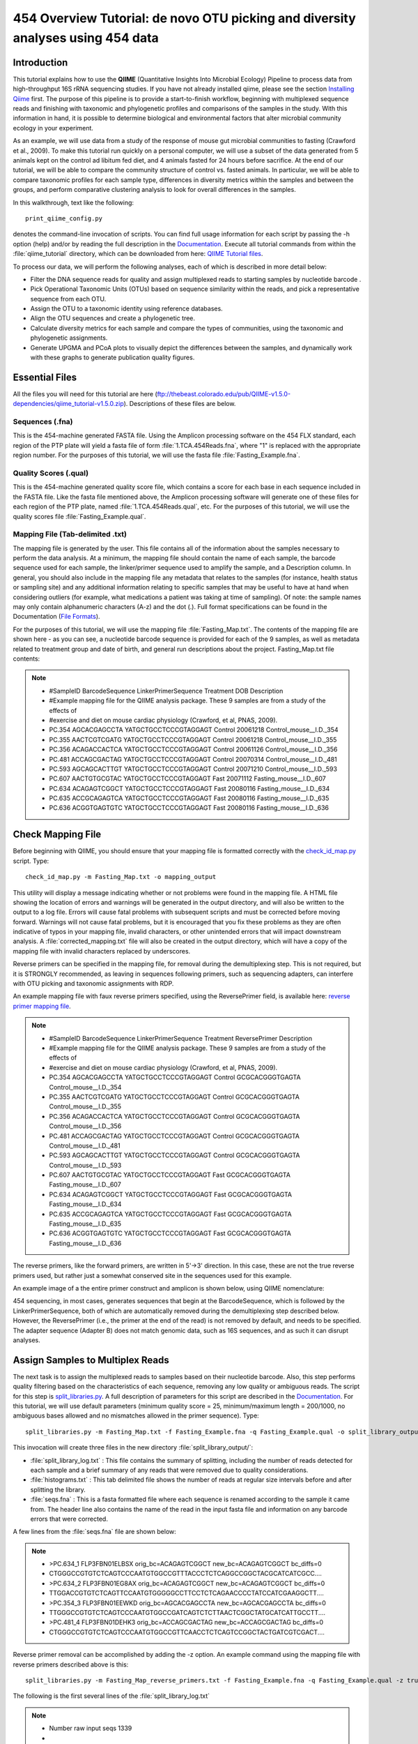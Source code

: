 .. _tutorial:

================================================================================
454 Overview Tutorial: de novo OTU picking and diversity analyses using 454 data
================================================================================

Introduction
-------------
This tutorial explains how to use the **QIIME** (Quantitative Insights Into Microbial Ecology) Pipeline to process data from high-throughput 16S rRNA sequencing studies. If you have not already installed qiime, please see the section `Installing Qiime <../install/index.html>`_ first. The purpose of this pipeline is to provide a start-to-finish workflow, beginning with multiplexed sequence reads and finishing with taxonomic and phylogenetic profiles and comparisons of the samples in the study. With this information in hand, it is possible to determine biological and environmental factors that alter microbial community ecology in your experiment.

As an example, we will use data from a study of the response of mouse gut microbial communities to fasting (Crawford et al., 2009). To make this tutorial run quickly on a personal computer, we will use a subset of the data generated from 5 animals kept on the control ad libitum fed diet, and 4 animals fasted for 24 hours before sacrifice. At the end of our tutorial, we will be able to compare the community structure of control vs. fasted animals. In particular, we will be able to compare taxonomic profiles for each sample type, differences in diversity metrics within the samples and between the groups, and perform comparative clustering analysis to look for overall differences in the samples.

In this walkthrough, text like the following: ::

    print_qiime_config.py

denotes the command-line invocation of scripts. You can find full usage information for each script by passing the -h option (help) and/or by reading the full description in the `Documentation <../documentation/index.html>`_. Execute all tutorial commands from within the :file:`qiime_tutorial` directory, which can be downloaded from here: `QIIME Tutorial files <ftp://thebeast.colorado.edu/pub/QIIME-v1.5.0-dependencies/qiime_tutorial-v1.5.0.zip>`_.

To process our data, we will perform the following analyses, each of which is described in more detail below:

* Filter the DNA sequence reads for quality and assign multiplexed reads to starting samples by nucleotide barcode .
* Pick Operational Taxonomic Units (OTUs) based on sequence similarity within the reads, and pick a representative sequence from each OTU.
* Assign the OTU to a taxonomic identity using reference databases.
* Align the OTU sequences and create a phylogenetic tree.
* Calculate diversity metrics for each sample and compare the types of communities, using the taxonomic and phylogenetic assignments.
* Generate UPGMA and PCoA plots to visually depict the differences between the samples, and dynamically work with these graphs to generate publication quality figures.


Essential Files
----------------
All the files you will need for this tutorial are here (ftp://thebeast.colorado.edu/pub/QIIME-v1.5.0-dependencies/qiime_tutorial-v1.5.0.zip). Descriptions of these files are below.

Sequences (.fna)
^^^^^^^^^^^^^^^^^^^^^^^^^^^^^^^^^^^^^^^^^^^^^^^^^^^^^^^^^^^^^^^^^^^^^^^^^
This is the 454-machine generated FASTA file. Using the Amplicon processing software on the 454 FLX standard, each region of the PTP plate will yield a fasta file of form :file:`1.TCA.454Reads.fna`, where "1" is replaced with the appropriate region number. For the purposes of this tutorial, we will use the fasta file :file:`Fasting_Example.fna`.

Quality Scores (.qual)
^^^^^^^^^^^^^^^^^^^^^^^^^^^^^^^^^^^^^^^^^^^^^^^^^^^^^^^^^^^^^^^^^^^^^^^^^
This is the 454-machine generated quality score file, which contains a score for each base in each sequence included in the FASTA file. Like the fasta file mentioned above, the Amplicon processing software will generate one of these files for each region of the PTP plate, named :file:`1.TCA.454Reads.qual`, etc. For the purposes of this tutorial, we will use the quality scores file :file:`Fasting_Example.qual`.

Mapping File (Tab-delimited .txt)
^^^^^^^^^^^^^^^^^^^^^^^^^^^^^^^^^^^^^^^^^^^^^^^^^^^^^^^^^^^^^^^^^^^^^^^^^
The mapping file is generated by the user. This file contains all of the information about the samples necessary to perform the data analysis. At a minimum, the mapping file should contain the name of each sample, the barcode sequence used for each sample, the linker/primer sequence used to amplify the sample, and a Description column. In general, you should also include in the mapping file any metadata that relates to the samples (for instance, health status or sampling site) and any additional information relating to specific samples that may be useful to have at hand when considering outliers (for example, what medications a patient was taking at time of sampling). Of note: the sample names may only contain alphanumeric characters (A-z) and the dot (.). Full format specifications can be found in the Documentation (`File Formats <../documentation/file_formats.html>`_).

For the purposes of this tutorial, we will use the mapping file :file:`Fasting_Map.txt`. The contents of the mapping file are shown here - as you can see, a nucleotide barcode sequence is provided for each of the 9 samples, as well as metadata related to treatment group and date of birth, and general run descriptions about the project. Fasting_Map.txt file contents:

.. note::

   * #SampleID  BarcodeSequence LinkerPrimerSequence    Treatment DOB   Description
   * #Example mapping file for the QIIME analysis package. These 9 samples are from a study of the effects of
   * #exercise and diet on mouse cardiac physiology (Crawford, et al, PNAS, 2009).
   * PC.354 AGCACGAGCCTA    YATGCTGCCTCCCGTAGGAGT   Control 20061218    Control_mouse__I.D._354
   * PC.355 AACTCGTCGATG    YATGCTGCCTCCCGTAGGAGT   Control 20061218    Control_mouse__I.D._355
   * PC.356 ACAGACCACTCA    YATGCTGCCTCCCGTAGGAGT   Control 20061126    Control_mouse__I.D._356
   * PC.481 ACCAGCGACTAG    YATGCTGCCTCCCGTAGGAGT   Control 20070314    Control_mouse__I.D._481
   * PC.593 AGCAGCACTTGT    YATGCTGCCTCCCGTAGGAGT   Control 20071210    Control_mouse__I.D._593
   * PC.607 AACTGTGCGTAC    YATGCTGCCTCCCGTAGGAGT   Fast    20071112    Fasting_mouse__I.D._607
   * PC.634 ACAGAGTCGGCT    YATGCTGCCTCCCGTAGGAGT   Fast    20080116    Fasting_mouse__I.D._634
   * PC.635 ACCGCAGAGTCA    YATGCTGCCTCCCGTAGGAGT   Fast    20080116    Fasting_mouse__I.D._635
   * PC.636 ACGGTGAGTGTC    YATGCTGCCTCCCGTAGGAGT   Fast    20080116    Fasting_mouse__I.D._636


.. _checkmapping:

Check Mapping File
--------------------------------------------------------------------
Before beginning with QIIME, you should ensure that your mapping file is formatted correctly with the `check_id_map.py <../scripts/check_id_map.html>`_ script. Type: ::

    check_id_map.py -m Fasting_Map.txt -o mapping_output

This utility will display a message indicating whether or not problems were found in the mapping file. A HTML file showing the location of errors and warnings will be generated in the output directory, and will also be written to the output to a log file. Errors will cause fatal problems with subsequent scripts and must be corrected before moving forward. Warnings will not cause fatal problems, but it is encouraged that you fix these problems as they are often indicative of typos in your mapping file, invalid characters, or other unintended errors that will impact downstream analysis. A :file:`corrected_mapping.txt` file will also be created in the output directory, which will have a copy of the mapping file with invalid characters replaced by underscores.

Reverse primers can be specified in the mapping file, for removal during the demultiplexing step.  This is not required, but it is STRONGLY recommended, as leaving in sequences following primers, such as sequencing adapters, can interfere with OTU picking and taxonomic assignments with RDP.

An example mapping file with faux reverse primers specified, using the ReversePrimer field, is available here:  `reverse primer mapping file <../_static/Examples/File_Formats/Fasting_Map_reverse_primers.txt>`_.

.. note::

   * #SampleID  BarcodeSequence LinkerPrimerSequence    Treatment ReversePrimer   Description
   * #Example mapping file for the QIIME analysis package. These 9 samples are from a study of the effects of
   * #exercise and diet on mouse cardiac physiology (Crawford, et al, PNAS, 2009).
   * PC.354 AGCACGAGCCTA    YATGCTGCCTCCCGTAGGAGT   Control GCGCACGGGTGAGTA    Control_mouse__I.D._354
   * PC.355 AACTCGTCGATG    YATGCTGCCTCCCGTAGGAGT   Control GCGCACGGGTGAGTA    Control_mouse__I.D._355
   * PC.356 ACAGACCACTCA    YATGCTGCCTCCCGTAGGAGT   Control GCGCACGGGTGAGTA    Control_mouse__I.D._356
   * PC.481 ACCAGCGACTAG    YATGCTGCCTCCCGTAGGAGT   Control GCGCACGGGTGAGTA    Control_mouse__I.D._481
   * PC.593 AGCAGCACTTGT    YATGCTGCCTCCCGTAGGAGT   Control GCGCACGGGTGAGTA    Control_mouse__I.D._593
   * PC.607 AACTGTGCGTAC    YATGCTGCCTCCCGTAGGAGT   Fast    GCGCACGGGTGAGTA    Fasting_mouse__I.D._607
   * PC.634 ACAGAGTCGGCT    YATGCTGCCTCCCGTAGGAGT   Fast    GCGCACGGGTGAGTA    Fasting_mouse__I.D._634
   * PC.635 ACCGCAGAGTCA    YATGCTGCCTCCCGTAGGAGT   Fast    GCGCACGGGTGAGTA    Fasting_mouse__I.D._635
   * PC.636 ACGGTGAGTGTC    YATGCTGCCTCCCGTAGGAGT   Fast    GCGCACGGGTGAGTA    Fasting_mouse__I.D._636

The reverse primers, like the forward primers, are written in 5'->3' direction.  In this case, these are not the true reverse primers used, but rather just a somewhat conserved site in the sequences used for this example.

An example image of a the entire primer construct and amplicon is shown below, using QIIME nomenclature:

.. image:: ../images/ example_primer_construct.png
   :align: center
   
454 sequencing, in most cases, generates sequences that begin at the BarcodeSequence, which is followed by the LinkerPrimerSequence, both of which are automatically removed during the demultiplexing step described below.  However, the ReversePrimer (i.e., the primer at the end of the read) is not removed by default, and needs to be specified.  The adapter sequence (Adapter B) does not match genomic data, such as 16S sequences, and as such it can disrupt analyses.

.. _assignsamples:

Assign Samples to Multiplex Reads
--------------------------------------------------------------------
The next task is to assign the multiplexed reads to samples based on their nucleotide barcode. Also, this step performs quality filtering based on the characteristics of each sequence, removing any low quality or ambiguous reads. The script for this step is `split_libraries.py <../scripts/split_libraries.html>`_. A full description of parameters for this script are described in the `Documentation <../documentation/index.html>`_. For this tutorial, we will use default parameters (minimum quality score = 25, minimum/maximum length = 200/1000, no ambiguous bases allowed and no mismatches allowed in the primer sequence). Type: ::

    split_libraries.py -m Fasting_Map.txt -f Fasting_Example.fna -q Fasting_Example.qual -o split_library_output

This invocation will create three files in the new directory :file:`split_library_output/`:

* :file:`split_library_log.txt` : This file contains the summary of splitting, including the number of reads detected for each sample and a brief summary of any reads that were removed due to quality considerations.
* :file:`histograms.txt` : This tab delimited file shows the number of reads at regular size intervals before and after splitting the library.
* :file:`seqs.fna` : This is a fasta formatted file where each sequence is renamed according to the sample it came from. The header line also contains the name of the read in the input fasta file and information on any barcode errors that were corrected.

A few lines from the :file:`seqs.fna` file are shown below:

.. note::

   * >PC.634_1 FLP3FBN01ELBSX orig_bc=ACAGAGTCGGCT new_bc=ACAGAGTCGGCT bc_diffs=0
   * CTGGGCCGTGTCTCAGTCCCAATGTGGCCGTTTACCCTCTCAGGCCGGCTACGCATCATCGCC....
   * >PC.634_2 FLP3FBN01EG8AX orig_bc=ACAGAGTCGGCT new_bc=ACAGAGTCGGCT bc_diffs=0
   * TTGGACCGTGTCTCAGTTCCAATGTGGGGGCCTTCCTCTCAGAACCCCTATCCATCGAAGGCTT....
   * >PC.354_3 FLP3FBN01EEWKD orig_bc=AGCACGAGCCTA new_bc=AGCACGAGCCTA bc_diffs=0
   * TTGGGCCGTGTCTCAGTCCCAATGTGGCCGATCAGTCTCTTAACTCGGCTATGCATCATTGCCTT....
   * >PC.481_4 FLP3FBN01DEHK3 orig_bc=ACCAGCGACTAG new_bc=ACCAGCGACTAG bc_diffs=0
   * CTGGGCCGTGTCTCAGTCCCAATGTGGCCGTTCAACCTCTCAGTCCGGCTACTGATCGTCGACT....
   
Reverse primer removal can be accomplished by adding the -z option.  An example command using the mapping file with reverse primers described above is this: ::

    split_libraries.py -m Fasting_Map_reverse_primers.txt -f Fasting_Example.fna -q Fasting_Example.qual -z truncate_only -o split_library_output_revprimers/
    
The following is the first several lines of the :file:`split_library_log.txt`

.. note::

   * Number raw input seqs	1339
   * 
   * Length outside bounds of 200 and 1000	0
   * Num ambiguous bases exceeds limit of 6	0
   * Missing Qual Score	0
   * Mean qual score below minimum of 25	1
   * Max homopolymer run exceeds limit of 6	0
   * Num mismatches in primer exceeds limit of 0: 1
   * 
   * Number of sequences with identifiable barcode but without identifiable reverse primer: 961
   * ...
   
If the number of sequences where the reverse primer is not identifiable is high, you want to check the primer sequence to make sure it is in 5'->3' orientation, or increase the number of mismatches allowed with --reverse_primer_mismatches.

Data that are already demultiplexed can have reverse primers removed using the stand-alone script `truncate_reverse_primer.py <../scripts/truncate_reverse_primer.html>`_.

.. _pickotusandrepseqs:

Picking Operational Taxonomic Units (OTUs) through making OTU table
--------------------------------------------------------------------

Here we will be running the `pick_de_novo_otus.py <../scripts/pick_de_novo_otus.html>`_ workflow, which performs a series of small steps by calling a series of other scripts automatically. This workflow consists of the following steps:

1. Picking OTUs (for more information, refer to `pick_otus.py <../scripts/pick_otus.html>`_)
2. Picking a representative sequence set, one sequence from each OTU (for more information, refer to `pick_rep_set.py <../scripts/pick_rep_set.html>`_)
3. Aligning the representative sequence set (for more information, refer to `align_seqs.py <../scripts/align_seqs.html>`_)
4. Assigning taxonomy to the representative sequence set (for more information, refer to `assign_taxonomy.py <../scripts/assign_taxonomy.html>`_)
5. Filtering the alignment prior to tree building - removing positions which are all gaps, or not useful for phylogenetic inference (for more information, refer to `filter_alignment.py <../scripts/filter_alignment.html>`_)
6. Building a phylogenetic tree  (for more information, refer to `make_phylogeny.py <../scripts/make_phylogeny.html>`_)
7. Building an OTU table (for more information, refer to `make_otu_table.py <../scripts/make_otu_table.html>`_)


Using the output from split_libraries.py (the seqs.fna file), run the following command: ::

    pick_de_novo_otus.py -i split_library_output/seqs.fna -o otus

Optionally, we could denoise the sequences based on clustering the flowgram sequences. For a single library/sff file we can simply use the workflow script `pick_de_novo_otuss.py <../scripts/pick_de_novo_otus.html>`_, by providing the script with the sff file and the metadata mapping file. For multiple sff files refer to the special purpose tutorial `Denoising of 454 Data Sets <denoising_454_data.html>`_.


The results of `pick_de_novo_otus.py` are in :file:`otus/`, and a description of the steps performed and the results follow:

.. _pickotusseqsim:

Step 1. Pick OTUs based on Sequence Similarity within the Reads
^^^^^^^^^^^^^^^^^^^^^^^^^^^^^^^^^^^^^^^^^^^^^^^^^^^^^^^^^^^^^^^^^^^^^

At this step, all of the sequences from all of the samples will be clustered into Operational Taxonomic Units (OTUs) based on their sequence similarity. OTUs in QIIME are clusters of sequences, frequently intended to represent some degree of taxonomic relatedness. For example, when sequences are clustered at 97% sequence similarity with uclust, each resulting cluster is typically thought of as representing a species. This model and the current techniques for picking OTUs are known to be flawed, however, in that 97% OTUs do not match what humans have called species for many microbes. Determining exactly how OTUs should be defined, and what they represent, is an active area of research. 

`pick_de_novo_otus.py` assigns sequences to OTUs at 97% similarity by default. Further information on how to view and change default behavior will be discussed later.


.. _pickrepseqsforotu:

Step 2. Pick Representative Sequences for each OTU
^^^^^^^^^^^^^^^^^^^^^^^^^^^^^^^^^^^^^^^^^^^^^^^^^^^^^^^^^^^^^^^^^^^^^^^^^^^^^^
Since each OTU may be made up of many related sequences, we will pick a representative sequence from each OTU for downstream analysis. This representative sequence will be used for taxonomic identification of the OTU and phylogenetic alignment. QIIME uses the OTU file created above and extracts a representative sequence from the fasta file by one of several methods.

In the :file:`otus/rep_set/` directory, QIIME has created two new files - the log file :file:`seqs_rep_set.log` and the fasta file :file:`seqs_rep_set.fasta` containing one representative sequence for each OTU. In this fasta file, the sequence has been renamed by the OTU, and the additional information on the header line reflects the sequence used as the representative:

.. note::

   * >0 PC.636_424
   * CTGGGCCGTATCTCAGTCCCAATGTGGCCGGTCGACCTCTC....
   * >1 PC.481_321
   * TTGGGCCGTGTCTCAGTCCCAATGTGGCCGTCCGCCCTCTC....

.. _assigntax:

Step 3. Assign Taxonomy
^^^^^^^^^^^^^^^^^^^^^^^^^^^^^^^^^^^^^^^^^^^^^^^^^^^
A primary goal of the QIIME pipeline is to assign high-throughput sequencing reads to taxonomic identities using established databases. This provides information on the microbial lineages found in microbial samples. By default, QIIME uses the RDP classifier to assign taxonomic data to each representative sequence from step 2, above.

In the directory :file:`otus/rdp_assigned_taxonomy/`, there will be a log file and a text file. The text file contains a line for each OTU considered, with the RDP taxonomy assignment and a numerical confidence of that assignment (1 is the highest possible confidence). For some OTUs, the assignment will be as specific as a bacterial species, while others may be assignable to nothing more specific than the bacterial domain. Below are the first few lines of the text file and the user should note that the taxonomic assignment and confidence numbers from their run may not coincide with the output shown below, due to the RDP classification algorithm:

.. note::

    * 41    PC.356_347  Root;Bacteria                                                                   0.980
    * 63    PC.635_130  Root;Bacteria;Firmicutes;"Clostridia";Clostridiales;"Lachnospiraceae"           0.960
    * 353   PC.634_150  Root;Bacteria;Proteobacteria;Deltaproteobacteria                                0.880
    * 18    PC.355_1011 Root;Bacteria;Bacteroidetes;Bacteroidetes;Bacteroidales;Rikenellaceae;Alistipes 0.990

.. _alignotuseq:

Step 4. Align OTU Sequences
^^^^^^^^^^^^^^^^^^^^^^^^^^^^^^^^^^^^^^^^^^^^^^^^^^^^^^^
Alignment of the sequences and phylogeny inference is necessary only if phylogenetic tools such as UniFrac_ will be subsequently invoked. Alignments can either be generated de novo using programs such as MUSCLE, or through assignment to an existing alignment with tools like PyNAST_. For small studies such as this tutorial, either method is possible. However, for studies involving many sequences (roughly, more than 1000), the de novo aligners are very slow and assignment with PyNAST_ is preferred. Since this is one of the most computationally intensive bottlenecks in the pipeline, large studies benefit greatly from parallelization of this task (described in detail in the `Documentation <../documentation/index.html>`_):  When using PyNAST_ as an aligner (the default), QIIME must know the location of  a template alignment. Most QIIME installations use the greengenes file 'core_set_aligned.fasta.imputed' by default.


After aligning the sequences, a log file and an alignment file are created in the directory :file:`otus/pynast_aligned_seqs/`.

.. _filteraln:

Step 5. Filter Alignment
^^^^^^^^^^^^^^^^^^^^^^^^^^^^^^^^^^^^^^^^^^^^^^^^^^
Before inferring a phylogenetic tree relating the sequences, it is beneficial to filter the sequence alignment to removed columns comprised of only gaps, and locations known to be excessively variable. Most QIIME installations use a lanemask file named either lanemask_in_1s_and_0s.txt or lanemask_in_1s_and_0s by default. After filtering, a filtered alignment file is created in the directory :file:`otus/pynast_aligned_seqs/`.

.. _maketree:

Step 6. Make Phylogenetic Tree
^^^^^^^^^^^^^^^^^^^^^^^^^^^^^^^^^^^^^^^^^^^^^^^^^^^^^^^^
The filtered alignment file produced in the directory :file:`otus/pynast_aligned_seqs/` is then used to build a phylogenetic tree using a tree-building program. 

The Newick format tree file is written to :file:`rep_set.tre`, which is located in the :file:`otus/` directory . This file can be viewed in a tree visualization software, and is necessary for UniFrac_ diversity measurements and other phylogenetically aware analyses (described below). The tree obtained can be visualized with programs such as FigTree, which was used to visualize the phylogenetic tree obtained from :file:`rep_set.tre`.

.. image:: ../images/ tree.png
   :align: center


.. _makeotutable:

Step 7. Make OTU Table
^^^^^^^^^^^^^^^^^^^^^^^^^^^^^^^^^^^^^^^^^^^^^^^^
Using taxonomic assignments (step 3) and the OTU map (step 1) QIIME assembles a readable matrix of OTU abundance in each sample with meaningful taxonomic identifiers for each OTU.

The result of this step is :file:`otu_table.biom`, which is located in the :file:`otus/` directory. For more information about the OTU table format, which relies on the biom-format, please go here: `biom-format <http://biom-format.org/documentation/biom_format.html>`_


.. _perlibrarystats:

View statistics of the OTU table
--------------------------------------------------------------------
To view the number of sequence reads which were assigned to the otu table (otus/otu_table.biom), type::

    print_biom_table_summary.py -i otus/otu_table.biom

The output shows that there are relatively few sequences in this tutorial example, but the sequences present are fairly evenly distributed among the 9 microbial communities.

.. note ::

    | Num samples: 9
    | 
    | Seqs/sample summary:
    |  Min: 146
    |  Max: 150
    |  Median: 148.0
    |  Mean: 148.111111111
    |  Std. dev.: 1.4487116456
    |  Median Absolute Deviation: 1.0
    |  Default even sampling depth in
    |   core_qiime_analyses.py (just a suggestion): 146
    | 
    | Seqs/sample detail:
    |  PC.355: 146
    |  PC.481: 146
    |  PC.636: 147
    |  PC.354: 148
    |  PC.635: 148
    |  PC.593: 149
    |  PC.607: 149
    |  PC.356: 150
    |  PC.634: 150


.. _makeheatmap:

Make OTU Heatmap
--------------------------------------------------------------------
The QIIME pipeline includes a very useful utility to generate images of the OTU table. The script is `make_otu_heatmap_html.py <../scripts/make_otu_heatmap_html.html>`_. Type::

    make_otu_heatmap_html.py -i otus/otu_table.biom -o otus/OTU_Heatmap/

An html file is created in the directory :file:`otus/OTU_Heatmap/`. You can open this file with any web browser, and will be prompted to enter a value for "Filter by Counts per OTU". Only OTUs with total counts at or above this threshold will be displayed. The OTU heatmap displays raw OTU counts per sample, where the counts are colored based on the contribution of each OTU to the total OTU count present in that sample (blue: contributes low percentage of OTUs to sample; red: contributes high percentage of OTUs). Leave the filter value unchanged, and click the "Sample ID" button, and a graphic will be generated like the figure below. For each sample, you will see in a heatmap the number of times each OTU was found in that sample. You can mouse over any individual count to get more information on the OTU (including taxonomic assignment). Within the mouseover, there is a link for the terminal lineage assignment, so you can easily search Google for more information about that assignment.

.. image:: ../images/ heatmap.png
   :align: center

Alternatively, you can click on one of the counts in the heatmap and a new pop-up window will appear. The pop-up window uses a Google Visualization API called Magic-Table. Depending on which table count you clicked on, the pop-up window will put the clicked-on count in the middle of the pop-up heatmap as shown below. For the following example, the table count with the red arrow mouseover is the same one being focused on using the Magic-Table.

.. image:: ../images/ fisheyeheatmap.png
   :align: center

On the original heatmap webpage, select the "Taxonomy" button instead: you will generate a heatmap keyed by taxon assignment, which allows you to conveniently look for organisms and lineages of interest in your study. Again, mousing over an individual count will show additional information for that OTU and sample.

.. image:: ../images/ taxheatmap.png
   :align: center

.. _makeotunetwork:

Make OTU Network
----------------------------------------------
An alternative to viewing the OTU table as a heatmap is to create an OTU network, using the following command.::

    make_otu_network.py -m Fasting_Map.txt -i otus/otu_table.biom -o otus/OTU_Network

To visualize the network, we use the Cytoscape_ program (which you can run by calling cytoscape from the command line -- you may need to call this beginning either with a capital or lowercase 'C' depending on your version of Cytoscape), where each red circle represents a sample and each white square represents an OTU. The lines represent the OTUs present in a particular sample (blue for controls and green for fasting). For more information about opening the files in Cytoscape_ please refer to `Making Cytoscape Networks <../tutorials/making_cytoscape_networks.html>`_.

.. image:: ../images/ network.png
   :align: center

.. _summarizetaxa:

Summarize Communities by Taxonomic Composition
----------------------------------------------------------------------------
You can group OTUs by samples or categories (when "-c" option is passed) by different taxonomic levels (division, class, family, etc.) with the workflow script `summarize_taxa_through_plots.py <../scripts/summarize_taxa_through_plots.html>`_. Note that this process depends directly on the method used to assign taxonomic information to OTUS (see `Assigning Taxonomy`__ above). Type: 

__ assigntax_

::

    summarize_taxa_through_plots.py -i otus/otu_table.biom -o wf_taxa_summary -m Fasting_Map.txt

The script will generate a new table grouping sequences by taxonomic assignment at various levels, for example the phylum level table at: :file:`wf_taxa_summary/otu_table_L3.txt`. The value of each *i,j* entry in the matrix is the count of the number of times all OTUs belonging to the taxon *i* (for example, Phylum Actinobacteria) were found in the sequences for sample *j*.

.. note::

   | #Full OTU Counts
   | Taxon              PC.354 PC.355   PC.356  PC.481  PC.593  PC.607  PC.634  PC.635  PC.636
   | Root;Bacteria;Actinobacteria   0.0 0.0 0.0 1.0 0.0 2.0 3.0 1.0     1.0
   | Root;Bacteria;Bacteroidetes    7.0 38.0    15.0    19.0    30.0    40.0    86.0    54.0    90.0
   | Root;Bacteria;Deferribacteres  0.0 0.0 0.0 0.0 0.0 3.0 5.0 2.0 7.0
   | Root;Bacteria;Firmicutes   136.0   102.0   115.0   117.0   65.0    66.0    37.0    63.0    34.0
   | Root;Bacteria;Other        5.0 6.0 18.0    9.0 49.0    35.0    14.0    27.0    14.0
   | Root;Bacteria;Proteobacteria   0.0 0.0 0.0 0.0 5.0 3.0 2.0 0.0 1.0
   | Root;Bacteria;TM7      0.0 0.0 0.0 0.0 0.0 0.0 2.0 0.0 0.0
   | Root;Bacteria;Verrucomicrobia  0.0 0.0 0.0 0.0 0.0 0.0 1.0 0.0 0.0
   | Root;Other         0.0 0.0 2.0 0.0 0.0 0.0 0.0 1.0 0.0

.. _maketaxacharts:

To view the resulting charts, open the area or bar chart html file located in the  :file:`wf_taxa_summary/taxa_summary_plots` folder. The following chart shows the taxa assignments for each sample as an area chart. You can mouseover the plot to see which taxa are contributing to the percentage shown.

.. image:: ../images/areachart1.png
   :align: center

The following chart shows the taxa assignments for each sample as a bar chart.

.. image:: ../images/barchart1.png
   :align: center

.. _compalphadivrarecurves:

Compute Alpha Diversity within the Samples and Generate Rarefaction Curves
---------------------------------------------------------------------------
Community ecologists typically describe the microbial diversity within their study. This diversity can be assessed within a sample (alpha diversity) or between a collection of samples (beta diversity). Here, we will determine the level of alpha diversity in our samples using a series of scripts from the QIIME pipeline.  To perform this analysis, we will use the :file:`alpha_rarefaction.py` workflow script. This script performs the following steps:

1. Generate rarefied OTU tables (for more information, refer to `multiple_rarefactions.py <../scripts/multiple_rarefactions.html>`_)
2. Compute measures of alpha diversity for each rarefied OTU table (for more information, refer to `alpha_diversity.py <../scripts/alpha_diversity.html>`_)
3. Collate alpha diversity results (for more information, refer to `collate_alpha.py <../scripts/collate_alpha.html>`_)
4. Generate alpha rarefaction plots (for more information, refer to `make_rarefaction_plots.py <../scripts/make_rarefaction_plots.html>`_)

Although we could run this workflow with the (sensible) default parameters, this provides an excellent opportunity to illustrate the use of custom parameters. To see what measures of alpha diversity will be computed by default, type: ::

    alpha_diversity.py -h

You should see, among other information:

.. note ::

  | -m METRICS, --metrics=METRICS
  |      Alpha-diversity metric(s) to use. A comma-separated
  |      list should be provided when multiple metrics are
  |      specified. [default:
  |      PD_whole_tree,chao1,observed_species]

to also use the shannon index, create a custom parameters file by typing: ::

    echo "alpha_diversity:metrics shannon,PD_whole_tree,chao1,observed_species" > alpha_params.txt

Then run the workflow, which requires the OTU table (-i) and phylogenetic tree (-t) from `above`__, and the custom parameters file we just created: 

__ pickotusandrepseqs_

::

    alpha_rarefaction.py -i otus/otu_table.biom -m Fasting_Map.txt -o wf_arare/ -p alpha_params.txt -t otus/rep_set.tre

Descriptions of the steps involved in alpha_rarefaction.py follow:

.. _rareotutable:

Step 1. Rarify OTU Table
^^^^^^^^^^^^^^^^^^^^^^^^^^^^^

The directory :file:`wf_arare/rarefaction/` will contain many text files named :file:`rarefaction_##_#.txt`; the first set of numbers represents the number of sequences sampled, and the last number represents the iteration number. If you opened one of these files, you would find an OTU table where for each sample the sum of the counts equals the number of samples taken.

.. _computealphadiv:

Step 2. Compute Alpha Diversity
^^^^^^^^^^^^^^^^^^^^^^^^^^^^^^^^^^^
The rarefaction tables are the basis for calculating diversity metrics, which reflect the diversity within the sample based on the abundance of various taxa within a community. The QIIME pipeline allows users to conveniently calculate more than two dozen different diversity metrics. The full list of available metrics is available here: `alpha-diversity metrics <../scripts/alpha_diversity_metrics.html>`_. Every metric has different strengths and limitations - technical discussion of each metric is readily available online and in ecology textbooks, but it is beyond the scope of this document. By default, QIIME calculates three metrics:

#. Chao1 metric estimates the species richness.
#. The Observed Species metric is simply the count of unique OTUs found in the sample.
#. Phylogenetic Distance (PD_whole_tree) is the only phylogenetic metric used, and requires a phylogenetic tree.

In addition, :file:`alpha_params.txt` specified above adds the shannon index to the list of alpha diversity measures calculated by QIIME.

The result of this step produces several text files with the results of the alpha diversity computations performed on the rarefied OTU tables. The results are located in the :file:`wf_arare/alpha_div/` directory.

.. _collateotutable:

Step 3. Collate Rarified OTU Tables
^^^^^^^^^^^^^^^^^^^^^^^^^^^^^^^^^^^^^^^^
The output directory :file:`wf_arare/alpha_div/` will contain one text file :file:`alpha_rarefaction_##_#` for every file input from :file:`wf_arare/rarefaction/`, where the numbers represent the number of samples and iterations as before. The content of this tab delimited file is the calculated metrics for each sample. To collapse the individual files into a single combined table, the workflow uses the script `collate_alpha.py <../scripts/collate_alpha.html>`_.

In the newly created directory :file:`wf_arare/alpha_div_collated/`, there will be one matrix for every alpha diversity metric used. This matrix will contain the metric for every sample, arranged in ascending order from lowest number of sequences per sample to highest. A portion of the :file:`observed_species.txt` file are shown below:

.. note::

   * Sequences per sample   iteration   PC.354  PC.355  PC.356  PC.481  PC.593   
   * alpha_rarefaction_21_0.txt 21          0       14.0    16.0    18.0    18.0    13.0
   * alpha_rarefaction_21_1.txt 21          1       15.0    17.0    18.0    20.0    12.0
   * alpha_rarefaction_21_2.txt 21          2       15.0    16.0    21.0    19.0    13.0
   * alpha_rarefaction_21_3.txt 21          3       10.0    19.0    18.0    21.0    13.0
   * alpha_rarefaction_21_4.txt 21          4       14.0    18.0    16.0    15.0    12.0
   * ...

.. _generaterarecurves:

Step 4. Generate Rarefaction Curves
^^^^^^^^^^^^^^^^^^^^^^^^^^^^^^^^^^^^^^^^
QIIME creates plots of alpha diversity vs. simulated sequencing effort, known as rarefaction plots, using the script `make_rarefaction_plots.py <../scripts/make_rarefaction_plots.html>`_. This script takes a mapping file and any number of rarefaction files generated by `collate_alpha.py <../scripts/collate_alpha.html>`_ and creates rarefaction curves. Each curve represents a sample and can be colored by the sample metadata supplied in the mapping file.

This step generates a :file:`wf_arare/alpha_rarefaction_plots/rarefaction_plots.html` that can be opened with a web browser, in addition to other files. The :file:`wf_arare/alpha_rarefaction_plots/average_tables/` folder, which contains the rarefaction averages for each diversity metric, so the user can optionally plot the rarefaction curves in another application, like MS Excel. The :file:`wf_arare/alpha_rarefaction_plots/average_plots/` folder contains the average plots for each metric and category and the :file:`wf_arare/alpha_rarefaction_plots/html_plots/` folder contains all the images used in the html page generated. 



Viewing Alpha Diversity Results
^^^^^^^^^^^^^^^^^^^^^^^^^^^^^^^^^^^^^^^^
To view the rarefaction plots, open the file :file:`wf_arare/alpha_rarefaction_plots/rarefaction_plots.html` in a web browser, typically by double-clicking on it. Once the browser window is open,  select the metric `PD_whole_tree` and the category `Treatment`, to reveal a plot like the figure below. You can also turn on/off lines in the plot by (un)checking the box next to each label in the legend, or click on the triangle next to each label in the legend to see all the samples that contribute to that category. Below each plot is a table displaying average values for each measure of alpha diversity for each group of samples the specified category.

.. image:: ../images/ rarecurve.png
   :align: center


.. _compbetadivgenpcoa:

Compute Beta Diversity and Generate Beta Diversity Plots
--------------------------------------------------------
Beta diversity represents the explicit comparison of microbial (or other) communities based on their composition. Beta-diversity metrics thus assess the differences between microbial communities. The fundamental output of these comparisons is a square matrix where a "distance" or dissimilarity is calculated between every pair of community samples, reflecting the dissimilarity between those samples. The data in this distance matrix can be visualized with analyses such as Principal Coordinate Analysis (PCoA) and hierarchical clustering. Like alpha diversity, there are many possible metrics which can be calculated with the QIIME pipeline - the full list of options can be found here `beta diversity metrics <../scripts/beta_diversity_metrics.html>`_. Here, we will calculate beta diversity between our 9 microbial communities using the default beta diversity metrics of weighted and unweighted unifrac, which are phylogenetic measures used extensively in recent microbial community sequencing projects. To perform this analysis, we will use the `beta_diversity_through_plots.py <../scripts/beta_diversity_through_plots.html>`_ workflow script. This script performs the following steps:

1. Rarify OTU table (for more information, refer to `single_rarefaction.py <../scripts/single_rarefaction.html>`_)
2. Make preferences file (for more information, refer to `make_prefs_file.py <../scripts/make_prefs_file.html>`_)
3. Compute Beta Diversity (for more information, refer to `beta_diversity.py <../scripts/beta_diversity.html>`_)
4. Generate Principal Coordinates (for more information, refer to `principal_coordinates.py <../scripts/principal_coordinates.html>`_)
5. Generate 3D PCoA plots (for more information, refer to `make_3d_plots.py <../scripts/make_3d_plots.html>`_)
6. Generate 2D PCoA plots (for more information, refer to `make_2d_plots.py <../scripts/make_2d_plots.html>`_)
7. Make Distance Histograms (for more information, refer to `make_distance_histograms.py <../scripts/make_distance_histograms.html>`_)

To run the workflow, type the following command, which defines the input OTU table "-i" and tree file "-t" (from `pick_de_novo_otus.py <../scripts/pick_de_novo_otus.html>`_), the user-defined mapping file "-m", the output directory "-o", and the number of sequences per sample (sequencing depth) as 146: ::

    beta_diversity_through_plots.py -i otus/otu_table.biom -m Fasting_Map.txt -o wf_bdiv_even146/ -t otus/rep_set.tre -e 146

Descriptions of the steps involved in `beta_diversity_through_plots.py` follow:

.. _compbetadiv:

Step 1. Rarify OTU Table to Remove Sample Heterogeneity
^^^^^^^^^^^^^^^^^^^^^^^^^^^^^^^^^^^^^^^^^^^^^^^^^^^^^^^^^^^^^^^^^^^^^^^
To remove sample heterogeneity, we can perform rarefaction on our OTU table. Rarefaction is an ecological approach that allows users to standardize the data obtained from samples with different sequencing efforts, and to compare the OTU richness of the samples using this standardized platform. For instance, if one of your samples yielded 10,000 sequence counts, and another yielded only 1,000 counts, the species diversity within those samples may be much more influenced by sequencing effort than underlying biology. The approach of rarefaction is to randomly sample the same number of OTUs from each sample, and use this data to compare the communities at a given level of sampling effort.

The 9 communities in the tutorial data contain the following numbers of sequences per sample (see perlibrarystats_):

.. note ::

    | Num samples: 9
    | 
    | Seqs/sample summary:
    |  Min: 146
    |  Max: 150
    |  Median: 148.0
    |  Mean: 148.111111111
    |  Std. dev.: 1.4487116456
    |  Median Absolute Deviation: 1.0
    |  Default even sampling depth in
    |   core_qiime_analyses.py (just a suggestion): 146
    | 
    | Seqs/sample detail:
    |  PC.355: 146
    |  PC.481: 146
    |  PC.636: 147
    |  PC.354: 148
    |  PC.635: 148
    |  PC.593: 149
    |  PC.607: 149
    |  PC.356: 150
    |  PC.634: 150

Because all samples have at least 146 sequences, a rarefaction level of 146 (specified by `-e 146` above), allows us to compare all 9 samples at equal sequencing depth. Any samples containing fewer than 146 sequences would have been removed from these beta diversity analyses.

Step 2. Make Preferences File
^^^^^^^^^^^^^^^^^^^^^^^^^^^^^
In order to generate the PCoA plots, we want to generate a preferences file, which defines the colors for each of the samples or for a particular category within a mapping column.  For more information on making a preferences file, please refer to `make_prefs_file.py <../scripts/make_prefs_file.html>`_. The prefs file allows, among other things, different PCoA plots to share the same color scheme.

Step 3. Compute Beta Diversity
^^^^^^^^^^^^^^^^^^^^^^^^^^^^^^^
Beta-diversity metrics assess the differences between microbial communities. By default, QIIME calculates both weighted and unweighted unifrac, which are phylogenetically aware measures of beta diversity.

The resulting distance matrices ( :file:`wf_bdiv_even146/unweighted_unifrac_dm.txt` and :file:`wf_bdiv_even146/weighted_unifrac_dm.txt`) are the basis for later analysis steps (principal coordinate analysis, hierarchical clustering, and distance histograms)

Step 4. Generate Principal Coordinates
^^^^^^^^^^^^^^^^^^^^^^^^^^^^^^^^^^^^^^^
Principal Coordinate Analysis (PCoA) is a technique that helps to extract and visualize a few highly informative components of variation from complex, multidimensional data. This is a transformation that maps the samples present in the distance matrix to a new set of orthogonal axes such that a maximum amount of variation is explained by the first principal coordinate, the second largest amount of variation is explained by the second principal coordinate, etc. The principal coordinates can be plotted in two or three dimensions to provide an intuitive visualization of the data structure and look at differences between the samples, and look for similarities by sample category. 

The files :file:`wf_bdiv_even146/unweighted_unifrac_pc.txt` and :file:`wf_bdiv_even146/weighted_unifrac_pc.txt` list every sample in the first column, and the subsequent columns contain the value for the sample against the noted principal coordinate. At the bottom of each Principal Coordinate column, you will find the eigenvalue and percent of variation explained by the coordinate.


Step 5. Generate 3D PCoA Plots
^^^^^^^^^^^^^^^^^^^^^^^^^^^^^^^^^
QIIME allows for the inspection of PCoA plots in three dimensions. html files are created in :file:`wf_bdiv_even146/unweighted_unifrac_3d...` and :file:`wf_bdiv_even146/weighted_unifrac_3d...` directories. For the "Treatment" column, all samples with the same "Treatment" will get the same color. For our tutorial, the five control samples are all blue and the four control samples are all green. This lets you easily visualize "clustering" by metadata category. The 3d visualization software allows you to rotate the axes to see the data from different perspectives. By default, the script will plot the first three dimensions in your file. Other combinations can be viewed using the "Views:Choose viewing axes" option in the KiNG viewer (may require the installation of kinemage software). The first 10 components can be viewed using "Views:Parallel coordinates" option or typing "/".

.. image:: ../images/ pcoa2.png
   :align: center


Step 6. Generate 2D PCoA Plots
^^^^^^^^^^^^^^^^^^^^^^^^^^^^^^^^^^^^^^^^^^^^^^^^^^^^^^^^^^^^^^^^^^^^^^^^^^^^^^^
The two dimensional plot will be rendered as a html file which can be opened with a standard web browser. The html file created in directories :file:`wf_bdiv_even146/unweighted_unifrac_2d...` shows a plot for each combination of the first three principal coordinates. You can view the name for each sample by holding your mouse cursor over the data point.

.. image:: ../images/ pcoa1.png
   :align: center
   :width: 900px


.. _gendisthist:

Step 7. Generate Distance Histograms
^^^^^^^^^^^^^^^^^^^^^^^^^^^^^^^^^^^^^^^^^^^^^^^^^^^^^^^^^^^^^^^^^^^^^^^^^^^^^^^
Distance Histograms are a way to compare samples from different categories and see which categories tend to have larger/smaller beta diversity than others.

For each of these groups of distances a histogram is made. The output is an HTML file which is defined by the beta-diversity metric used (e.g.,  :file:`wf_bdiv_even146/unweighted_unifrac_histograms/unweighted_unifrac_dm_distance_histograms.html`). Within the HTML you can look at all the distance histograms individually, and compare them between each other. Within the webpage, the user can mouseover and/or select the checkboxes in the right panel to turn on/off the different distances within/between categories. In this example, we are comparing the distances between the samples in the Control versus themselves, and in another color, pairwise distances between communities of fasting mice and control mice.

.. image:: ../images/ hist.png
   :align: center

.. _jackbd:

Jackknifed Beta Diversity and Hierarchical Clustering
------------------------------------------------------
This workflow uses jackknife replicates to estimate the uncertainty in PCoA plots and hierarchical clustering of microbial communities. Many of the same concepts relevant to beta diversity and PCoA are used here. For this analysis we use the script `jackknifed_beta_diversity.py`, which performs the following steps:

  1) Compute the beta diversity distance matrix from the full OTU table (and tree, if applicable) (for more information, refer to `beta_diversity.py <../scripts/beta_diversity.html>`_)
  2) Build UPGMA tree from full distance matrix; (for more information, refer to `upgma_cluster.py <../scripts/upgma_cluster.html>`_)
  3) Build rarefied OTU tables (for more information, refer to `multiple_rarefactions.py <../scripts/multiple_rarefactions.html>`_)
  4) Compute distance matrices for rarefied OTU tables (for more information, refer to `beta_diversity.py <../scripts/beta_diversity.html>`_) <../scripts/beta_diversity.html>`_)
  5) Build UPGMA trees from rarefied distance matrices (for more information, refer to `upgma_cluster.py <../scripts/upgma_cluster.html>`_)
  6) Compare rarefied UPGMA trees and determine jackknife support for tree nodes. (for more information, refer to `tree_compare.py <../scripts/tree_compare.html>`_ and `consensus_tree.py <../scripts/consensus_tree.html>`_)
  7) Compute principal coordinates on each rarefied distance matrix (for more information, refer to `principal_coordinates.py <../scripts/principal_coordinates.html>`_)
  8) Compare rarefied principal coordinates plots from each rarefied distance matrix (for more information, refer to `make_3d_plots.py <../scripts/make_3d_plots.html>`_ and `make_2d_plots.py <../scripts/make_2d_plots.html>`_)


To run the analysis, type the following:

::

    jackknifed_beta_diversity.py -i otus/otu_table.biom -t otus/rep_set.tre -m Fasting_Map.txt -o wf_jack -e 110

.. _hiarchclust:

Steps 1 and 2. UPGMA Clustering
^^^^^^^^^^^^^^^^^^^^^^^^^^^^^^^^^^
Unweighted Pair Group Method with Arithmetic mean (UPGMA) is type of hierarchical clustering method using average linkage and can be used to interpret the distance matrix produced by `beta_diversity.py <../scripts/beta_diversity.html>`_. 

The output is a file that can be opened with tree viewing software, such as FigTree.

.. image:: ../images/ UPGMAbytreatment.png
   :align: center
   :width: 700px

This tree shows the relationship among the 9 samples, and reveals that the 4 samples from the guts of fasting mice cluster together (PC.6xx, fasting data is in :file:`Fasting_Map.txt`). 

.. _jacksupport:

Steps 3, 4 and 5. Perform Jackknifing Support
^^^^^^^^^^^^^^^^^^^^^^^^^^^^^^^^^^^^^^^^^^^^^^^
To measure the robustness of this result to sequencing effort, we perform a jackknifing analysis, wherein a smaller number of sequences are chosen at random from each sample, and the resulting UPGMA tree from this subset of data is compared with the tree representing the entire available data set. This process is repeated with many random subsets of data, and the tree nodes which prove more consistent across jackknifed datasets are deemed more robust.

First the jackknifed OTU tables must be generated, by subsampling the full available data set. In this tutorial, each sample contains between 146 and 150 sequences, as shown with `print_biom_table_summary.py`__:

__ perlibrarystats_

.. note::

    | Num samples: 9
    | 
    | Seqs/sample summary:
    |  Min: 146
    |  Max: 150
    |  ...

To ensure that a random subset of sequences is selected from each sample, we chose to select 110 sequences from each sample (75% of the smallest sample, though this value is only a guideline), which is designated by the "-e" option when running the workflow script (see above).

More jackknife replicates provide a better estimate of the variability expected in beta diversity results, but at the cost of longer computational time. By default, QIIME generates 10 jackknife replicates of the available data. Each replicate is a simulation of a smaller sequencing effort (110 sequences in each sample, as defined below).

The workflow then calculates the distance matrix for each jackknifed dataset, but now in batch mode, which results in two sets of 10 distance matrix files written to the :file:`wf_jack/unweighted_unifrac/rare_dm/` and :file:`wf_jack/weighted_unifrac/rare_dm/` directories. Each of those is then used as the basis for hierarchical clustering with UPGMA, written to the :file:`wf_jack/unweighted_unifrac/rare_upgma/` and :file:`wf_jack/weighted_unifrac/rare_upgma/` directories.

.. _compjackclustertree:

Step 6. Compare Jackknifed Trees
^^^^^^^^^^^^^^^^^^^^^^^^^^^^^^^^^^^^^^^^^^^^^^^^^^^
UPGMA clustering of the 10 distance matrix files results in 10 hierarchical clusters of the 9 mouse microbial communities, each  hierarchical cluster based on a random sub-sample of the available sequence data. 

This compares the UPGMA clustering based on all available data with the jackknifed UPGMA results. Three files are written to :file:`wf_jack/unweighted_unifrac/upgma_cmp/` and :file:`wf_jack/weighted_unifrac/upgma_cmp/`:

    * :file:`master_tree.tre`, which is virtually identical to :file:`jackknife_named_nodes.tre` but each internal node of the UPGMA clustering is assigned a unique name
    * :file:`jackknife_named_nodes.tre`
    * :file:`jackknife_support.txt` explains how frequently a given internal node had the same set of descendant samples in the jackknifed UPGMA clusters as it does in the UPGMA cluster using the full available data.  A value of 0.5 indicates that half of the jackknifed data sets support that node, while 1.0 indicates perfect support.

.. _comppcoa:

Steps 7 and 8. Compare Principal Coordinates plots
^^^^^^^^^^^^^^^^^^^^^^^^^^^^^^^^^^^^^^^^^^^^^^^^^^^
The jackknifed replicate PCoA plots can be compared to assess the degree of variation from one replicate to the next. QIIME displays this variation by displaying confidence ellipsoids around the samples represented in a PCoA plot. The resulting plots are present in :file:`wf_jack/unweighted_unifrac/3d_plots`, as well as the corresponding :file:`weighted_unifrac/` and :file:`2d_plots/` locations. An example is shown below:

.. image:: ../images/ jackpcoa.png
   :align: center
   :width: 700px
   
.. _genboottree:

Generate Bootstrapped Tree
^^^^^^^^^^^^^^^^^^^^^^^^^^
:file:`jackknife_named_nodes.tre` can be viewed with FigTree or another tree-viewing program. However, as an example, we can visualize the bootstrapped tree using QIIME's `make_bootstrapped_tree.py <../scripts/make_bootstrapped_tree.html>`_, as follows::

    make_bootstrapped_tree.py -m wf_jack/unweighted_unifrac/upgma_cmp/master_tree.tre -s wf_jack/unweighted_unifrac/upgma_cmp/jackknife_support.txt -o wf_jack/unweighted_unifrac/upgma_cmp/jackknife_named_nodes.pdf

The resulting pdf shows the tree with internal nodes colored, red for 75-100% support, yellow for 50-75%, green for 25-50%, and blue for < 25% support. Although UPGMA shows that PC.354 and PC.593 cluster together and PC.481 with PC.6xx cluster together, we can not have high confidence in that result. However, there is excellent jackknife support for all fasted samples (PC.6xx) which are clustering together, separate from the non-fasted (PC.35x) samples.

.. image:: ../images/ boottree.png
   :align: center

Generate 3D Bi-Plots
^^^^^^^^^^^^^^^^^^^^
One can add taxa from the taxon summary files in the folder :file:`wf_taxa_summary/` to a 3D principal coordinates plot using QIIME's `make_3d_plots.py <../scripts/make_3d_plots.html>`_. The coordinates of a given taxon are plotted as a weighted average of the coordinates of all samples, where the weights are the relative abundances of the taxon in the samples. The size of the sphere representing a taxon is proportional to the mean relative abundance of the taxon across all samples. The following example creates a biplot displaying the 5 most abundant phylum-level taxa::

    make_3d_plots.py -i wf_bdiv_even146/unweighted_unifrac_pc.txt -m Fasting_Map.txt -t wf_taxa_summary/otu_table_L3.txt --n_taxa_keep 5 -o 3d_biplot

The resulting html file :file:`3d_biplot/unweighted_unifrac_pc_3D_PCoA_plots.html` shows a biplot like this:

.. image:: ../images/ biplot.png
   :align: center

Running Workflow Scripts in Parallel
-----------------------------------------------
To run the workflow scripts in parallel, pass the "-a" option to each of the scripts, and optionally the "-O" option to specify the number of parallel jobs to start. If running on a quad-core computer, you can set the number of jobs to start as 4 for one of the workflow scripts as follows:

::

    pick_de_novo_otus.py -i split_library_output/seqs.fna -o otus -a -O 4


Running the QIIME Tutorial Shell Scripts
-----------------------------------------------
The commands in this tutorial are present as a shell script along with the other tutorial files, which can be run via the terminal. To run the shell scripts, you may need to allow all users to execute them, using the following commands::

    chmod a+x ./qiime_tutorial_commands_serial.sh
    chmod a+x ./qiime_tutorial_commands_parallel.sh

To run the QIIME tutorial in serial::

    ./qiime_tutorial_commands_serial.sh

To run the QIIME tutorial in parallel::

    ./qiime_tutorial_commands_parallel.sh

References
------------
Crawford, P. A., Crowley, J. R., Sambandam, N., Muegge, B. D., Costello, E. K., Hamady, M., et al. (2009). Regulation of myocardial ketone body metabolism by the gut microbiota during nutrient deprivation. Proc Natl Acad Sci U S A, 106(27), 11276-11281.

.. _Cytoscape: http://www.cytoscape.org/
.. _PyNAST: http://qiime.org/pynast/
.. _Unifrac: http://bmf2.colorado.edu/unifrac/index.psp
